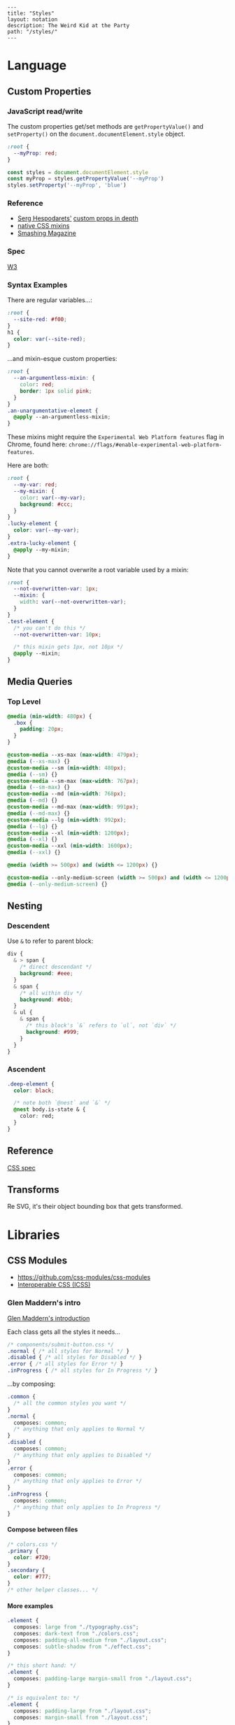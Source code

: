 #+OPTIONS: toc:nil -:nil H:6 ^:nil
#+EXCLUDE_TAGS: noexport
#+BEGIN_EXAMPLE
---
title: "Styles"
layout: notation
description: The Weird Kid at the Party
path: "/styles/"
---
#+END_EXAMPLE

* Language
** Custom Properties
*** JavaScript read/write

The custom properties get/set methods are ~getPropertyValue()~ and ~setProperty()~ on the ~document.documentElement.style~ object.

#+BEGIN_SRC css
:root {
  --myProp: red;
}
#+END_SRC

#+BEGIN_SRC js
const styles = document.documentElement.style
const myProp = styles.getPropertyValue('--myProp')
styles.setProperty('--myProp', 'blue')
#+END_SRC

*** Reference

- [[https://twitter.com/malyw][Serg Hespodarets']] [[https://blog.hospodarets.com/css_properties_in_depth][custom props in depth]]
- [[https://blog.hospodarets.com/css_apply_rule][native CSS mixins]]
- [[https://www.smashingmagazine.com/2017/04/start-using-css-custom-properties/][Smashing Magazine]]

*** Spec

[[https://www.w3.org/TR/css-variables/][W3]]

*** Syntax Examples

There are regular variables...:

#+BEGIN_SRC css
:root {
  --site-red: #f00;
}
h1 {
  color: var(--site-red);
}
#+END_SRC

...and mixin-esque custom properties:

#+BEGIN_SRC css
:root {
  --an-argumentless-mixin: {
    color: red;
    border: 1px solid pink;
  }
}
.an-unargumentative-element {
  @apply --an-argumentless-mixin;
}
#+END_SRC

These mixins might require the =Experimental Web Platform features= flag
in Chrome, found here:
=chrome://flags/#enable-experimental-web-platform-features=.

Here are both:

#+BEGIN_SRC css
    :root {
      --my-var: red;
      --my-mixin: {
        color: var(--my-var);
        background: #ccc;
      }
    }
    .lucky-element {
      color: var(--my-var);
    }
    .extra-lucky-element {
      @apply --my-mixin;
    }
#+END_SRC

Note that you cannot overwrite a root variable used by a mixin:

#+BEGIN_SRC css
    :root {
      --not-overwritten-var: 1px;
      --mixin: {
        width: var(--not-overwritten-var);
      }
    }
    .test-element {
      /* you can't do this */
      --not-overwritten-var: 10px;

      /* this mixin gets 1px, not 10px */
      @apply --mixin;
    }
#+END_SRC

** Media Queries
*** Top Level

#+BEGIN_SRC css
    @media (min-width: 480px) {
      .box {
        padding: 20px;
      }
    }

    @custom-media --xs-max (max-width: 479px);
    @media (--xs-max) {}
    @custom-media --sm (min-width: 480px);
    @media (--sm) {}
    @custom-media --sm-max (max-width: 767px);
    @media (--sm-max) {}
    @custom-media --md (min-width: 768px);
    @media (--md) {}
    @custom-media --md-max (max-width: 991px);
    @media (--md-max) {}
    @custom-media --lg (min-width: 992px);
    @media (--lg) {}
    @custom-media --xl (min-width: 1200px);
    @media (--xl) {}
    @custom-media --xxl (min-width: 1600px);
    @media (--xxl) {}

    @media (width >= 500px) and (width <= 1200px) {}

    @custom-media --only-medium-screen (width >= 500px) and (width <= 1200px);
    @media (--only-medium-screen) {}
#+END_SRC

** Nesting
*** Descendent

Use =&= to refer to parent block:

#+BEGIN_SRC css
    div {
      & > span {
        /* direct descendant */
        background: #eee;
      }
      & span {
        /* all within div */
        background: #bbb;
      }
      & ul {
        & span {
          /* this block's `&` refers to `ul`, not `div` */
          background: #999;
        }
      }
    }
#+END_SRC

*** Ascendent

#+BEGIN_SRC css
    .deep-element {
      color: black;

      /* note both `@nest` and `&` */
      @nest body.is-state & {
        color: red;
      }
    }
#+END_SRC

** Reference

[[https://www.w3.org/Style/CSS/specs.en.html][CSS spec]]

** Transforms

Re SVG, it's their object bounding box that gets transformed.

* Libraries
** CSS Modules

- [[https://github.com/css-modules/css-modules]]
- [[https://github.com/css-modules/icss][Interoperable CSS (ICSS)]]

*** Glen Maddern's intro

[[https://glenmaddern.com/articles/css-modules][Glen Maddern's
introduction]]

Each class gets all the styles it needs...

#+BEGIN_SRC css
    /* components/submit-button.css */
    .normal { /* all styles for Normal */ }
    .disabled { /* all styles for Disabled */ }
    .error { /* all styles for Error */ }
    .inProgress { /* all styles for In Progress */ }
#+END_SRC

...by composing:

#+BEGIN_SRC css
    .common {
      /* all the common styles you want */
    }
    .normal {
      composes: common;
      /* anything that only applies to Normal */
    }
    .disabled {
      composes: common;
      /* anything that only applies to Disabled */
    }
    .error {
      composes: common;
      /* anything that only applies to Error */
    }
    .inProgress {
      composes: common;
      /* anything that only applies to In Progress */
    }
#+END_SRC

**** Compose between files

#+BEGIN_SRC css
    /* colors.css */
    .primary {
      color: #720;
    }
    .secondary {
      color: #777;
    }
    /* other helper classes... */
#+END_SRC

**** More examples

#+BEGIN_SRC css
    .element {
      composes: large from "./typography.css";
      composes: dark-text from "./colors.css";
      composes: padding-all-medium from "./layout.css";
      composes: subtle-shadow from "./effect.css";
    }

    /* this short hand: */
    .element {
      composes: padding-large margin-small from "./layout.css";
    }

    /* is equivalent to: */
    .element {
      composes: padding-large from "./layout.css";
      composes: margin-small from "./layout.css";
    }

    /* more examples ... */
    .article {
      composes: flex vertical centered from "./layout.css";
    }

    .masthead {
      composes: serif bold 48pt centered from "./typography.css";
      composes: paragraph-margin-below from "./layout.css";
    }

    .body {
      composes: max720 paragraph-margin-below from "layout.css";
      composes: sans light paragraph-line-height from "./typography.css";
    }
#+END_SRC

** cssnext
*** Phenomic setup

Directory setup (with the global styles file renamed and moved to
=styles/=):

#+BEGIN_EXAMPLE
    .
    ├── content
    │   ├── assets
    │   │   └── portfolio
    │   ├── pages
    │   └── ...
    ├── dist
    ├── scripts
    └── src
        ├── components
        │   └── ...
        ├── layouts
        │   └── ...
        └── styles

    ./
    package.json
    postcss.config.js
    variables.js
    webpack.config.js

    ./src/styles/
    headings.css
    highlight.css
    mixins.css
    phenomic-base.css
    reset.css
    styles.global.css

    /* styles.global.css */
    @import './reset.css';
    @import './phenomic-base.css';

    @import './mixins.css';
    @import './headings.css';
    @import './highlight.css';
#+END_EXAMPLE

In order to import these CSS files, add =require('postcss-import')(),=
to =postcss.config.js=:

#+BEGIN_SRC js
    // postcss.config.js
    const vars = require('./variables.js');

    module.exports = (config) => [
        require("stylelint")(),
        require('postcss-import')(),
        require("postcss-cssnext")({
          // ref: http://cssnext.io/usage/
          browsers: "last 2 versions",
          features: {
            customProperties: {
              variables: vars,
            },
          },
        }),
        require("postcss-reporter")(),
        ...!config.production ? [
          require("postcss-browser-reporter")(),
        ] : [],
      ]
#+END_SRC

Also note the external =variables.js= file:

#+BEGIN_SRC js
    // variables.js
    module.exports = {
      myVar: 'orange',
    }
#+END_SRC

*** Reference

- [[http://cssnext.io/][cssnext home]]
- [[http://ricostacruz.com/cheatsheets/cssnext.html][Rico St. Cruz's
  cheatsheet]]

** Styled Components

https://www.styled-components.com/docs/api#taggedtemplateliteral

*** Examples
**** css

https://www.styled-components.com/docs/api#css

#+BEGIN_SRC js
import styled, { css } from 'styled-components'

const complexMixin = css`
  color: ${props => (props.whiteColor ? 'white' : 'black')};
`

const StyledComp = styled.div`
  /* This is an example of a nested interpolation */
  ${props => (props.complex ? complexMixin : 'color: blue;')};
`
#+END_SRC

**** With props :noexport:

#+BEGIN_SRC js

#+END_SRC

**** With ~.attrs~

[[https://www.styled-components.com/docs/api#attrs][docs - API - .attrs]]

#+BEGIN_SRC js
const Input = styled.input.attrs({
  type: 'text',
  size: props => (props.small ? 5 : undefined),
})`
  border-radius: 3px;
  border: 1px solid palevioletred;
  display: block;
  margin: 0 0 1em;
  padding: ${props => props.padding};

  ::placeholder {
    color: palevioletred;
  }
`
#+END_SRC

[[https://www.styled-components.com/docs/basics#attaching-additional-props][docs - basics - Attaching additional props]]

#+BEGIN_SRC js
const Input = styled.input.attrs({
  // we can define static props
  type: "password",

  // or we can define dynamic ones
  margin: props => props.size || "1em",
  padding: props => props.size || "1em"
})`
  color: palevioletred;
  font-size: 1em;
  border: 2px solid palevioletred;
  border-radius: 3px;

  /* here we use the dynamically computed props */
  margin: ${props => props.margin};
  padding: ${props => props.padding};
`;
#+END_SRC

**** Extending styles

https://www.styled-components.com/docs/basics#extending-styles

#+BEGIN_SRC js
// The Button from the last section without the interpolations
const Button = styled.button`
  color: palevioletred;
  font-size: 1em;
  margin: 1em;
  padding: 0.25em 1em;
  border: 2px solid palevioletred;
  border-radius: 3px;
`;

// We're extending Button with some extra styles
const TomatoButton = Button.extend`
  color: tomato;
  border-color: tomato;
`;
#+END_SRC

**** Styling a styled component :noexport:
**** Intermediate styled component

#+BEGIN_SRC js
// SpecialButton.js

import styled from 'styled-components';

const InnerSpecialButton = styled.div`
  position: absolute;
  left: ${(props) => (props.open) ? `${props.width}px` : 'none'};
`
export const SpecialButton = ({open, text}) => {
  return (
    <InnerSpecialButton {open}>
      <span><img src="img" />{text}</span>
    </InnerSpecialButton>
  )
}

// usage
import { SpecialButton } from './SpecialButton.js'

<div>
  <SpecialButton />
</div>
#+END_SRC

**** Siblings (div + div)

[[https://www.styled-components.com/docs/basics#pseudoelements-pseudoselectors-and-nesting][documentation - Pseudoelements, pseudoselectors, and nesting]]

#+BEGIN_SRC js
const Dot = styled.div`
  margin-left: 0;

  & + & {
    margin-left: 20px;
  }
`
#+END_SRC

**** vertical align

#+BEGIN_SRC js
export const VAlign = styled.div`
  display: inline-flex;
  height: 100%;
  flex-direction: column;
  justify-content: center;
`;

const Header = (
  <Header>
    <VAlign>
      <Logo />
    </VAlign>
  </Header>)
#+END_SRC

*** Misc

boolean props to ~Link~ with ~react-router~ throws an error:

#+BEGIN_EXAMPLE
index.js:1452 Warning: Received `true` for a non-boolean attribute `xhighlight`.

If you want to write it to the DOM, pass a string instead: xhighlight="true" or xhighlight={value.toString()}.
#+END_EXAMPLE

https://github.com/styled-components/styled-components/issues/1198#issuecomment-336628848

#+BEGIN_SRC js
export const DisplayLink = styled(Link)`
  color: ${props => props.highlight && 'red'};
`;

<DisplayLink to="/" highlight>home</DisplayLink>
#+END_SRC

*** Reference
**** Smashing Magazine best practices

[[https://www.smashingmagazine.com/2017/01/styled-components-enforcing-best-practices-component-based-systems/][Styled Components: Enforcing Best Practices In Component-Based Systems]], [[https://mxstbr.com/][Max Stoiber]]:

- building small, focused and independent components
- splitting container and presentational components
  - keep data/logic ("container components that render presentational components") and presentation/styling components separate
- single-use CSS names

> The basic idea of styled components is to enforce best practices by removing the mapping between styles and components.

*** Theme

https://www.styled-components.com/docs/advanced

#+BEGIN_SRC js
const Button = styled.button`
  color: ${props => props.theme.primaryColor};
  border: 2px solid ${props => props.theme.primaryColor};
`;

// fallback
Button.defaultProps = {
  theme: {
    primaryColor: "red"
  }
}

// usage...
import { ThemeProvider } from 'styled-components'

const theme = {
  primaryColor: "red"
};

render(
  <div>
    <Button>defaultProps fallback</Button>

    <ThemeProvider theme={theme}>
      <Button>"provided" theme</Button>
    </ThemeProvider>
  </div>
);
#+END_SRC

* Misc

#+BEGIN_SRC css
.why-is-this-hard-for-me-to-remember {
  white-space: nowrap;
}
#+END_SRC

** Sass variable interpolation

[[http://sass-lang.com/documentation/file.SASS_REFERENCE.html#interpolation_][ref]]

#+BEGIN_SRC sass
$multiplier-sm: #f00;

.el {
  width: calc(10% * #{$multiplier-sm});
}
#+END_SRC

** Styles in HTML

#+BEGIN_HTML
  <head>
#+END_HTML

CSS Styles in the head

[[https://developer.mozilla.org/en-US/docs/Web/HTML/Element/style][MDN]]

#+BEGIN_SRC html
<link href="styles/main.css" rel="stylesheet">

<style>
    body { display: none; }
</style>

<!-- optional [MIME] `type` attribute defauts to `text/css`, i.e. <style type="text/css" /> -->
#+END_SRC

** Paragraph line width in em

Proper main-content line lengths, in em,
[[http://maxdesign.com.au/articles/ideal-line-length-in-ems/][ref]]:

#+BEGIN_QUOTE
  As you can see, the average seems to suggest that your container width
  should be set between the narrowest width of 21em (approx 49
  characters per line) to the widest width of 30em (approx 71 characters
  per line).
#+END_QUOTE

** clearfix

#+BEGIN_EXAMPLE
    .clearfix:after {
      content: "";
      display: table;
      clear: both;
    }
#+END_EXAMPLE

** text selection

#+BEGIN_SRC css
::selection { ... }
#+END_SRC

** browserlist

[[https://css-tricks.com/browserlist-good-idea/][Chris Coyier's
write-up]]
